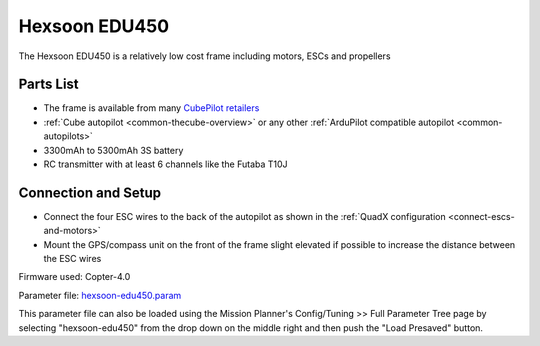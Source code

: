 .. _reference-frames-hexsoon-edu450:

==============
Hexsoon EDU450
==============

.. image:: ../images/reference-frames-hexsoon-edu450.jpg

The Hexsoon EDU450 is a relatively low cost frame including motors, ESCs and propellers

Parts List
----------

- The frame is available from many `CubePilot retailers <https://www.cubepilot.com/#/reseller/list>`__
- :ref:`Cube autopilot <common-thecube-overview>` or any other :ref:`ArduPilot compatible autopilot <common-autopilots>`
- 3300mAh to 5300mAh 3S battery
- RC transmitter with at least 6 channels like the Futaba T10J

Connection and Setup
--------------------

- Connect the four ESC wires to the back of the autopilot as shown in the :ref:`QuadX configuration <connect-escs-and-motors>`
- Mount the GPS/compass unit on the front of the frame slight elevated if possible to increase the distance between the ESC wires

Firmware used: Copter-4.0

Parameter file: `hexsoon-edu450.param <https://github.com/ArduPilot/ardupilot/blob/master/Tools/Frame_params/hexsoon-edu450.param>`__

This parameter file can also be loaded using the Mission Planner's Config/Tuning >> Full Parameter Tree page by selecting "hexsoon-edu450" from the drop down on the middle right and then push the "Load Presaved" button.
